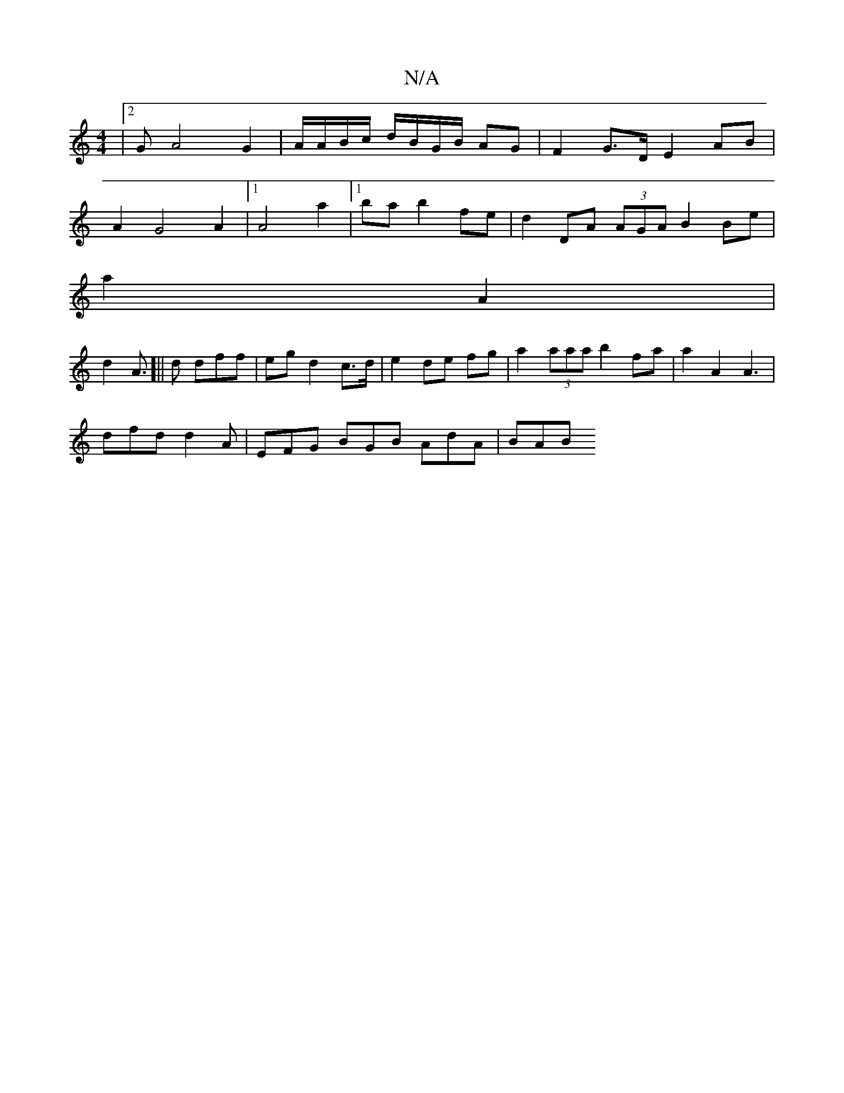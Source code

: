 X:1
T:N/A
M:4/4
R:N/A
K:Cmajor
|[2GA4-G2 | A/A/B/c/ d/B/G/B/ AG | F2 G>D E2 AB|
A2G4A2 |[1 A4 a2|1 ba b2 fe | d2 DA (3AGA B2 Be |
a2 A2 |
d2 A>[||d2 dff | eg d2 c>d | e2 de fg |a2 (3aaa b2 fa|a2 A2 A3 |
dfd d2 A | EFG BGB AdA | BAB